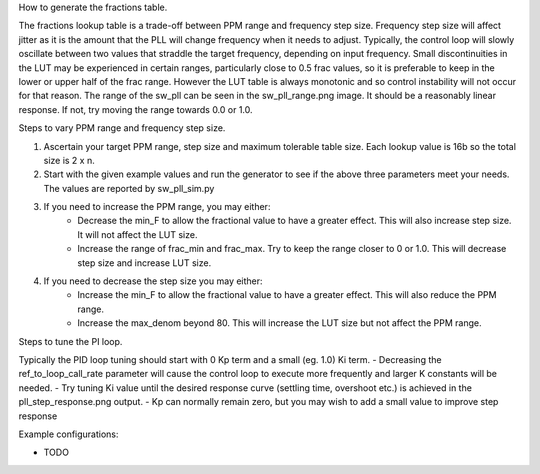 How to generate the fractions table.

The fractions lookup table is a trade-off between PPM range and frequency step size. Frequency 
step size will affect jitter as it is the amount that the PLL will change frequency when it needs 
to adjust. Typically, the control loop will slowly oscillate between two values that 
straddle the target frequency, depending on input frequency. Small discontinuities in the LUT 
may be experienced in certain ranges, particularly close to 0.5 frac values, so it is preferable 
to keep in the lower or upper half of the frac range. However the LUT table is always monotonic 
and so control instability will not occur for that reason. The range of the sw_pll can be seen 
in the sw_pll_range.png image. It should be a reasonably linear response. If not, try moving the 
range towards 0.0 or 1.0.

Steps to vary PPM range and frequency step size.

1. Ascertain your target PPM range, step size and maximum tolerable table size. Each lookup value is 16b so the total size is 2 x n.
2. Start with the given example values and run the generator to see if the above three parameters meet your needs. The values are reported by sw_pll_sim.py
3. If you need to increase the PPM range, you may either:
    - Decrease the min_F to allow the fractional value to have a greater effect. This will also increase step size. It will not affect the LUT size.
    - Increase the range of frac_min and frac_max. Try to keep the range closer to 0 or 1.0. This will decrease step size and increase LUT size.
4. If you need to decrease the step size you may either:
    - Increase the min_F to allow the fractional value to have a greater effect. This will also reduce the PPM range.
    - Increase the max_denom beyond 80. This will increase the LUT size but not affect the PPM range.


Steps to tune the PI loop.

Typically the PID loop tuning should start with 0 Kp term and a small (eg. 1.0) Ki term.
- Decreasing the ref_to_loop_call_rate parameter will cause the control loop to execute more frequently and larger K constants will be needed.
- Try tuning Ki value until the desired response curve (settling time, overshoot etc.) is achieved in the pll_step_response.png output.
- Kp can normally remain zero, but you may wish to add a small value to improve step response


Example configurations:

- TODO
